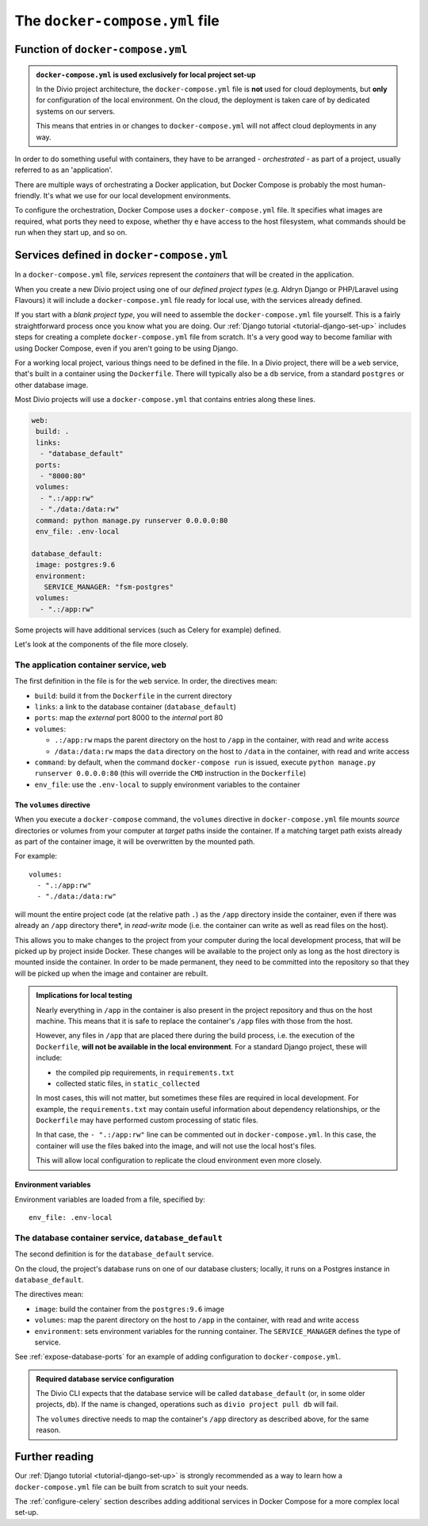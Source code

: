 ..  Do not change this or document name
    Referred to by: error message in Divio CLI (forthcoming)
    Where: error message caused by failure to find app directory of default_database container
    As: https://docs.divio.com/en/latest/reference/docker-docker-compose/#required-database-service-configuration


.. _docker-compose-yml-reference:

The ``docker-compose.yml`` file
===============================

.. _docker-compose-local:

Function of ``docker-compose.yml``
------------------------------------------------------------

..  admonition:: ``docker-compose.yml`` is used exclusively for local project set-up

    In the Divio project architecture, the ``docker-compose.yml`` file is **not** used for cloud deployments, but
    **only** for configuration of the local environment. On the cloud, the deployment is taken care of by dedicated
    systems on our servers.

    This means that entries in or changes to ``docker-compose.yml`` will not affect cloud deployments in any way.

In order to do something useful with containers, they have to be arranged - *orchestrated* - as
part of a project, usually referred to as an 'application'.

There are multiple ways of orchestrating a Docker application, but Docker Compose is probably the most human-friendly. It's what we use for our local development environments.

To configure the orchestration, Docker Compose uses a ``docker-compose.yml`` file. It specifies what images are
required, what ports they need to expose, whether thy e have access to the host filesystem, what commands should be run
when they start up, and so on.


Services defined in ``docker-compose.yml``
------------------------------------------------

In a ``docker-compose.yml`` file, *services* represent the *containers* that will be created in the application.

When you create a new Divio project using one of our *defined project types* (e.g. Aldryn Django or PHP/Laravel using
Flavours) it will include a ``docker-compose.yml`` file ready for local use, with the services already defined.

If you start with a *blank project type*, you will need to assemble the ``docker-compose.yml`` file yourself. This is a
fairly straightforward process once you know what you are doing. Our :ref:`Django tutorial <tutorial-django-set-up>`
includes steps for creating a complete ``docker-compose.yml`` file from scratch. It's a very good way to become familiar
with using Docker Compose, even if you aren't going to be using Django.

For a working local project, various things need to be defined in the file. In a Divio project, there will be a ``web``
service, that's built in a container using the ``Dockerfile``. There will typically also be a ``db`` service, from a
standard ``postgres`` or other database image.

Most Divio projects will use a ``docker-compose.yml`` that contains entries along these lines.

..  code-block:: yaml

    web:
     build: .
     links:
      - "database_default"
     ports:
      - "8000:80"
     volumes:
      - ".:/app:rw"
      - "./data:/data:rw"
     command: python manage.py runserver 0.0.0.0:80
     env_file: .env-local

    database_default:
     image: postgres:9.6
     environment:
       SERVICE_MANAGER: "fsm-postgres"
     volumes:
      - ".:/app:rw"

Some projects will have additional services (such as Celery for example) defined.

Let's look at the components of the file more closely.


.. _docker-compose-web:

The application container service, ``web``
~~~~~~~~~~~~~~~~~~~~~~~~~~~~~~~~~~~~~~~~~~~


The first definition in the file is for the ``web`` service. In order, the
directives mean:

* ``build``: build it from the ``Dockerfile`` in the current directory
* ``links``: a link to the database container (``database_default``)
* ``ports``: map the *external* port 8000 to the *internal* port 80
* ``volumes``:

  * ``.:/app:rw`` maps the parent directory on the host to ``/app`` in the container, with
    read and write access
  * ``/data:/data:rw`` maps the ``data`` directory on the host to ``/data`` in the container,
    with read and write access

* ``command``: by default, when the command ``docker-compose run`` is issued,
  execute ``python manage.py runserver 0.0.0.0:80`` (this will override the ``CMD`` instruction in the ``Dockerfile``)
* ``env_file``: use the ``.env-local`` to supply environment variables to the
  container

.. _docker-compose-volumes:

The ``volumes`` directive
^^^^^^^^^^^^^^^^^^^^^^^^^

When you execute a ``docker-compose`` command, the ``volumes`` directive in ``docker-compose.yml`` file mounts *source*
directories or volumes from your computer at *target* paths inside the container. If a matching target path exists
already as part of the container image, it will be overwritten by the mounted path.

For example::

    volumes:
      - ".:/app:rw"
      - "./data:/data:rw"

will mount the entire project code (at the relative path ``.``) as the ``/app`` directory inside the container, even
if there was already an ``/app`` directory there*, in *read-write* mode (i.e. the container can write as well as
read files on the host).

This allows you to make changes to the project from your computer during the local development process, that will be
picked up by project inside Docker. These changes will be available to the project only as long as the host directory
is mounted inside the container. In order to be made permanent, they need to be committed into the repository so that
they will be picked up when the image and container are rebuilt.

..  admonition:: Implications for local testing

    Nearly everything in ``/app`` in the container is also present in the project repository and thus on the host
    machine. This means that it is safe to replace the container's ``/app`` files with those from the host.

    However, any files in ``/app`` that are placed there during the build process, i.e. the execution of the
    ``Dockerfile``, **will not be available in the local environment**. For a standard Django project, these will
    include:

    * the compiled pip requirements, in ``requirements.txt``
    * collected static files, in ``static_collected``

    In most cases, this will not matter, but sometimes these files are required in local development. For example, the
    ``requirements.txt`` may contain useful information about dependency relationships, or the ``Dockerfile`` may have
    performed custom processing of static files.

    In that case, the ``- ".:/app:rw"`` line can be commented out in ``docker-compose.yml``. In this case, the
    container will use the files baked into the image, and will not use the local host's files.

    This will allow local configuration to replicate the cloud environment even more closely.


.. _docker-compose-env:

Environment variables
^^^^^^^^^^^^^^^^^^^^^

Environment variables are loaded from a file, specified by::

  env_file: .env-local


The database container service, ``database_default``
~~~~~~~~~~~~~~~~~~~~~~~~~~~~~~~~~~~~~~~~~~~~~~~~~~~~~~

The second definition is for the ``database_default`` service.

On the cloud, the project's database runs on one of our database clusters; locally, it runs on a Postgres instance in
``database_default``.

The directives mean:

* ``image``: build the container from the ``postgres:9.6`` image
* ``volumes``: map the parent directory on the host to ``/app`` in the
  container, with read and write access
* ``environment``: sets environment variables for the running container. The ``SERVICE_MANAGER`` defines the type of service.

See :ref:`expose-database-ports` for an example of adding configuration to
``docker-compose.yml``.

..  Do not change this section name
    Referred to by: error message in Divio CLI (forthcoming)
    Where: error message caused by failure to find app directory of default_database container
    As: https://docs.divio.com/en/latest/reference/docker-docker-compose/#required-database-service-configuration

..  _database-default:

..  admonition:: Required database service configuration

    The Divio CLI expects that the database service will be called ``database_default`` (or, in some older projects, ``db``).
    If the name is changed, operations such as ``divio project pull db`` will fail.

    The ``volumes`` directive needs to map the container's ``/app`` directory as described above, for the same reason.


Further reading
---------------

Our :ref:`Django tutorial <tutorial-django-set-up>` is strongly recommended as a way to learn how a
``docker-compose.yml`` file can be built from scratch to suit your needs.

The :ref:`configure-celery` section describes adding additional services in Docker Compose for a more complex local
set-up.
